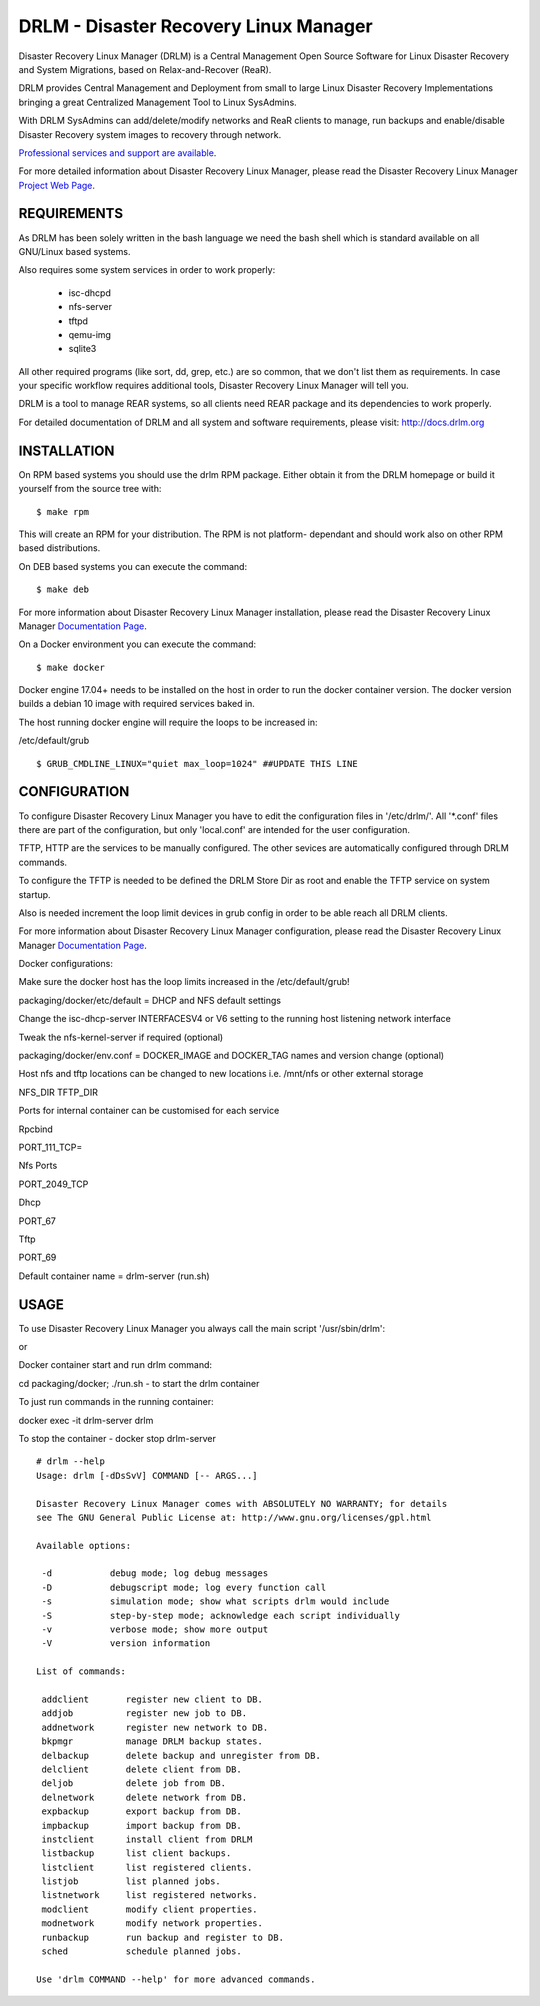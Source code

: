 DRLM - Disaster Recovery Linux Manager
======================================

Disaster Recovery Linux Manager (DRLM) is a Central Management Open Source
Software for Linux Disaster Recovery and System Migrations, based on
Relax-and-Recover (ReaR).

DRLM provides Central Management and Deployment from small to large
Linux Disaster Recovery Implementations bringing a great Centralized Management
Tool to Linux SysAdmins.

With DRLM SysAdmins can add/delete/modify networks and ReaR clients to manage,
run backups and enable/disable Disaster Recovery system images to recovery
through network.

`Professional services and support are available
<http://www.brainupdaters.net/en/drlm-services/>`_.

For more detailed information about Disaster Recovery Linux Manager, please
read the Disaster Recovery Linux Manager `Project Web Page
<http://www.drlm.org/>`_.


REQUIREMENTS
------------

As DRLM has been solely written in the bash language we need the
bash shell which is standard available on all GNU/Linux based systems.

Also requires some system services in order to work properly:

  * isc-dhcpd
  * nfs-server
  * tftpd
  * qemu-img
  * sqlite3

All other required programs (like sort, dd, grep, etc.) are so common, that
we don't list them as requirements. In case your specific workflow requires
additional tools, Disaster Recovery Linux Manager will tell you.

DRLM is a tool to manage REAR systems, so all clients need REAR package and
its dependencies to work properly.

For detailed documentation of DRLM and all system and software requirements,
please visit: http://docs.drlm.org


INSTALLATION
------------

On RPM based systems you should use the drlm RPM package. Either obtain it
from the DRLM homepage or build it yourself from the source
tree with:
::

  $ make rpm

This will create an RPM for your distribution. The RPM is not platform-
dependant and should work also on other RPM based distributions.

On DEB based systems you can execute the command:
::

  $ make deb

For more information about Disaster Recovery Linux Manager installation,
please read the Disaster Recovery Linux Manager `Documentation Page
<http://docs.drlm.org/>`_.

On a Docker environment you can execute the command:
::

  $ make docker

Docker engine 17.04+ needs to be installed on the host in order to run the docker container version.
The docker version builds a debian 10 image with required services baked in.

The host running docker engine will require the loops to be increased in:

/etc/default/grub
::
  $ GRUB_CMDLINE_LINUX="quiet max_loop=1024" ##UPDATE THIS LINE


CONFIGURATION
-------------

To configure Disaster Recovery Linux Manager you have to edit the configuration
files in '/etc/drlm/'. All '*.conf' files there are part of the configuration,
but only 'local.conf' are intended for the user configuration.

TFTP, HTTP are the services to be manually configured. The other sevices are
automatically configured through DRLM commands.

To configure the TFTP is needed to be defined the DRLM Store Dir as root and enable
the TFTP service on system startup.

Also is needed increment the loop limit devices in grub config in order to be
able reach all DRLM clients.

For more information about Disaster Recovery Linux Manager configuration,
please read the Disaster Recovery Linux Manager `Documentation Page
<http://docs.drlm.org/>`_.

Docker configurations:

Make sure the docker host has the loop limits increased in the /etc/default/grub!

packaging/docker/etc/default = DHCP and NFS default settings

Change the isc-dhcp-server INTERFACESV4 or V6 setting to the running host listening network interface

Tweak the nfs-kernel-server if required (optional)

packaging/docker/env.conf = DOCKER_IMAGE and DOCKER_TAG names and version change (optional)

Host nfs and tftp locations can be changed to new locations i.e. /mnt/nfs or other external storage

NFS_DIR
TFTP_DIR

Ports for internal container can be customised for each service

Rpcbind

PORT_111_TCP=

Nfs Ports

PORT_2049_TCP

Dhcp

PORT_67

Tftp

PORT_69

Default container name = drlm-server (run.sh)


USAGE
-----

To use Disaster Recovery Linux Manager you always call the main script
'/usr/sbin/drlm':

or

Docker container start and run drlm command:

cd packaging/docker; ./run.sh - to start the drlm container

To just run commands in the running container:

docker exec -it drlm-server drlm

To stop the container - docker stop drlm-server

::

  # drlm --help
  Usage: drlm [-dDsSvV] COMMAND [-- ARGS...]

  Disaster Recovery Linux Manager comes with ABSOLUTELY NO WARRANTY; for details
  see The GNU General Public License at: http://www.gnu.org/licenses/gpl.html

  Available options:

   -d           debug mode; log debug messages
   -D           debugscript mode; log every function call
   -s           simulation mode; show what scripts drlm would include
   -S           step-by-step mode; acknowledge each script individually
   -v           verbose mode; show more output
   -V           version information

  List of commands:

   addclient       register new client to DB.
   addjob          register new job to DB.
   addnetwork      register new network to DB.
   bkpmgr          manage DRLM backup states.
   delbackup       delete backup and unregister from DB.
   delclient       delete client from DB.
   deljob          delete job from DB.
   delnetwork      delete network from DB.
   expbackup       export backup from DB.
   impbackup       import backup from DB.
   instclient      install client from DRLM
   listbackup      list client backups.
   listclient      list registered clients.
   listjob         list planned jobs.
   listnetwork     list registered networks.
   modclient       modify client properties.
   modnetwork      modify network properties.
   runbackup       run backup and register to DB.
   sched           schedule planned jobs.

  Use 'drlm COMMAND --help' for more advanced commands.
